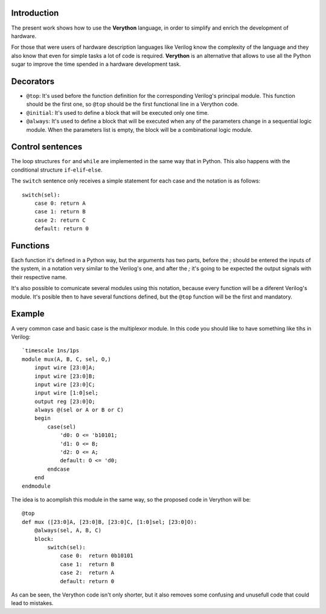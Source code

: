 Introduction
============
The present work shows how to use the **Verython** language, in order to simplify and enrich the development of hardware.

For those that were users of hardware description languages like Verilog know the complexity of the language and they also know that even for simple tasks a lot of code is required. **Verython** is an alternative that allows to use all the Python sugar to improve the time spended in a hardware development task.

Decorators
==========

- ``@top``: It's used before the function definition for the corresponding Verilog's principal module. This function should be the first one, so ``@top`` should be the first functional line in a Verython code.
- ``@initial``: It's used to define a block that will be executed only one time.
- ``@always``: It's used to define a block that will be executed when any of the parameters change in a sequential logic module. When the parameters list is empty, the block will be a combinational logic module.

Control sentences
=================

The loop structures ``for`` and ``while`` are implemented in the same way that in Python. This also happens with the conditional structure ``if``-``elif``-``else``.

The ``switch`` sentence only receives a simple statement for each case and the notation is as follows::

    switch(sel):
	case 0: return A
	case 1: return B
	case 2: return C
	default: return 0

Functions
=========

Each function it's defined in a Python way, but the arguments has two parts, before the *;* should be entered the inputs of the system, in a notation very similar to the Verilog's one, and after the *;* it's going to be expected the output signals with their respective name.

It's also possible to comunicate several modules using this notation, because every function will be a diferent Verilog's module. It's posible then to have several functions defined, but the ``@top`` function will be the first and mandatory.

Example
=======

A very common case and basic case is the multiplexor module. In this code you should like to have something like tihs in Verilog::

    `timescale 1ns/1ps
    module mux(A, B, C, sel, O,)
        input wire [23:0]A;
        input wire [23:0]B;
        input wire [23:0]C;
        input wire [1:0]sel;
        output reg [23:0]O;
        always @(sel or A or B or C)
        begin
            case(sel)
                'd0: O <= 'b10101;
                'd1: O <= B;
                'd2: O <= A;
                default: O <= 'd0;
            endcase
        end
    endmodule

The idea is to acomplish this module in the same way, so the proposed code in Verython will be::

    @top
    def mux ([23:0]A, [23:0]B, [23:0]C, [1:0]sel; [23:0]O):
        @always(sel, A, B, C)
        block:
            switch(sel):
                case 0:  return 0b10101
                case 1:  return B
                case 2:  return A
                default: return 0

As can be seen, the Verython code isn't only shorter, but it also removes some confusing and unusefull code that could lead to mistakes.
